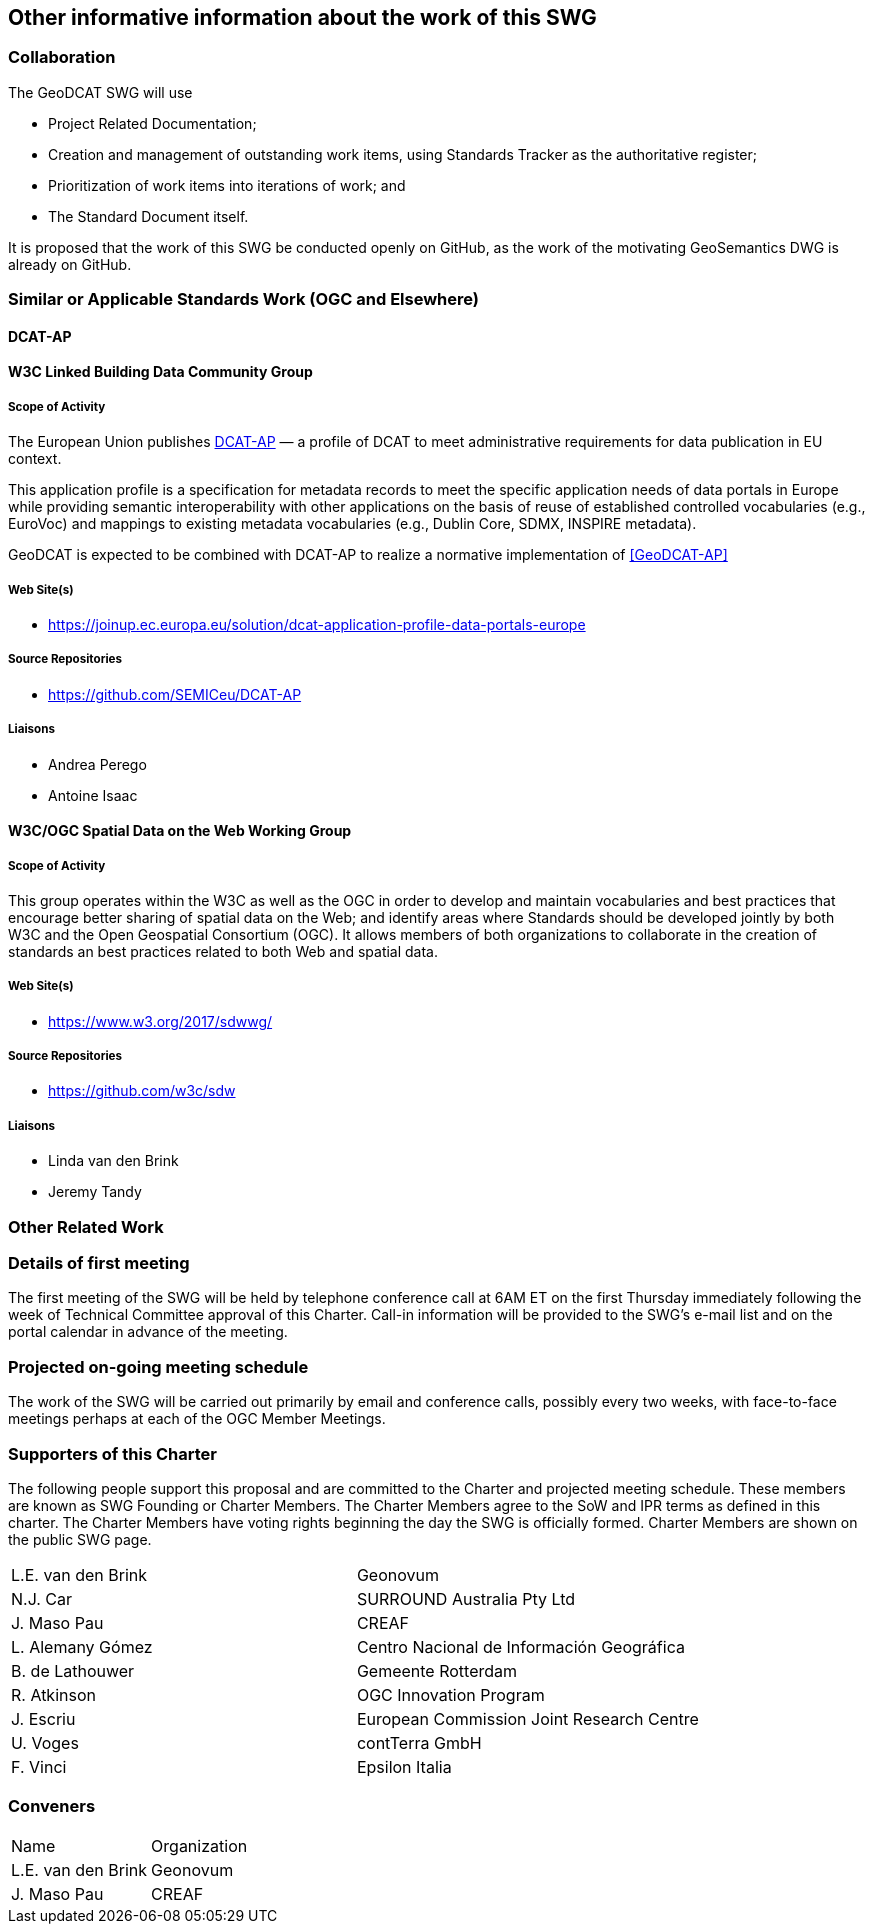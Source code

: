 == Other informative information about the work of this SWG

=== Collaboration

The GeoDCAT SWG will use

- Project Related Documentation;

- Creation and management of outstanding work items, using Standards Tracker as the authoritative register;

- Prioritization of work items into iterations of work; and

- The Standard Document itself.

It is proposed that the work of this SWG be conducted openly on GitHub, as the work of the motivating GeoSemantics DWG is already on GitHub.

=== Similar or Applicable Standards Work (OGC and Elsewhere)

// Review and update normative references

==== DCAT-AP

==== W3C Linked Building Data Community Group

===== Scope of Activity

The European Union publishes <<DCAT-AP>> — a profile of DCAT to meet administrative requirements for data publication in EU context.

This application profile is a specification for metadata records to meet the specific application needs of data portals in Europe while providing semantic interoperability with other applications on the basis of reuse of established controlled vocabularies (e.g., EuroVoc) and mappings to existing metadata vocabularies (e.g., Dublin Core, SDMX, INSPIRE metadata).

GeoDCAT is expected to be combined with DCAT-AP to realize a normative implementation of <<GeoDCAT-AP>>

===== Web Site(s)

- https://joinup.ec.europa.eu/solution/dcat-application-profile-data-portals-europe

===== Source Repositories

- https://github.com/SEMICeu/DCAT-AP

===== Liaisons

- Andrea Perego
- Antoine Isaac

==== W3C/OGC Spatial Data on the Web Working Group

===== Scope of Activity

This group operates within the W3C as well as the OGC in order to develop and maintain vocabularies and best practices that encourage better sharing of spatial data on the Web; and identify areas where Standards should be developed jointly by both W3C and the Open Geospatial Consortium (OGC). It allows members of both organizations to collaborate in the creation of standards an best practices related to both Web and spatial data.

===== Web Site(s)

- https://www.w3.org/2017/sdwwg/

===== Source Repositories

- https://github.com/w3c/sdw

===== Liaisons

- Linda van den Brink

- Jeremy Tandy

=== Other Related Work

=== Details of first meeting

The first meeting of the SWG will be held by telephone conference call at 6AM ET on the first Thursday immediately following the week of Technical Committee approval of this Charter. Call-in information will be provided to the SWG's e-mail list and on the portal calendar in advance of the meeting.

=== Projected on-going meeting schedule

The work of the SWG will be carried out primarily by email and conference calls, possibly every two weeks, with face-to-face meetings perhaps at each of the OGC Member Meetings.

=== Supporters of this Charter

The following people support this proposal and are committed to the Charter and projected meeting schedule. These members are known as SWG Founding or Charter Members. The Charter Members agree to the SoW and IPR terms as defined in this charter. The Charter Members have voting rights beginning the day the SWG is officially formed. Charter Members are shown on the public SWG page.

|===
|L.E. van den Brink | Geonovum
|N.J. Car | SURROUND Australia Pty Ltd
|J. Maso Pau | CREAF
|L. Alemany Gómez | Centro Nacional de Información Geográfica
|B. de Lathouwer | Gemeente Rotterdam
|R. Atkinson | OGC Innovation Program
|J. Escriu | European Commission Joint Research Centre
|U. Voges | contTerra GmbH
|F. Vinci | Epsilon Italia
|===

=== Conveners

|===
|Name |Organization
|L.E. van den Brink | Geonovum
|J. Maso Pau | CREAF
|===
